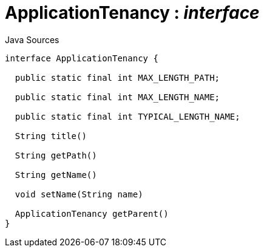 = ApplicationTenancy : _interface_
:Notice: Licensed to the Apache Software Foundation (ASF) under one or more contributor license agreements. See the NOTICE file distributed with this work for additional information regarding copyright ownership. The ASF licenses this file to you under the Apache License, Version 2.0 (the "License"); you may not use this file except in compliance with the License. You may obtain a copy of the License at. http://www.apache.org/licenses/LICENSE-2.0 . Unless required by applicable law or agreed to in writing, software distributed under the License is distributed on an "AS IS" BASIS, WITHOUT WARRANTIES OR  CONDITIONS OF ANY KIND, either express or implied. See the License for the specific language governing permissions and limitations under the License.

.Java Sources
[source,java]
----
interface ApplicationTenancy {

  public static final int MAX_LENGTH_PATH;

  public static final int MAX_LENGTH_NAME;

  public static final int TYPICAL_LENGTH_NAME;

  String title()

  String getPath()

  String getName()

  void setName(String name)

  ApplicationTenancy getParent()
}
----

